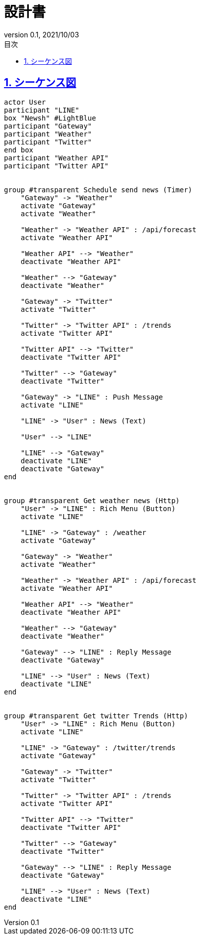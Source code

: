 :doctype: book
:toc: left
:toclevels: 3
:toc-title: 目次
:sectnums:
:sectnumlevels: 4
:sectlinks:
:imagesdir: ./_images
:icons: font
:source-highlighter: coderay
:example-caption: 例
:table-caption: 表
:figure-caption: 図
:revnumber: 0.1
:revdate: 2021/10/03


= 設計書

== シーケンス図

[plantuml, sequence-diagram, png]
----
actor User
participant "LINE"
box "Newsh" #LightBlue
participant "Gateway"
participant "Weather"
participant "Twitter"
end box
participant "Weather API"
participant "Twitter API"


group #transparent Schedule send news (Timer)
    "Gateway" -> "Weather"
    activate "Gateway"
    activate "Weather"

    "Weather" -> "Weather API" : /api/forecast
    activate "Weather API"

    "Weather API" --> "Weather"
    deactivate "Weather API"

    "Weather" --> "Gateway"
    deactivate "Weather"

    "Gateway" -> "Twitter"
    activate "Twitter"

    "Twitter" -> "Twitter API" : /trends
    activate "Twitter API"

    "Twitter API" --> "Twitter"
    deactivate "Twitter API"

    "Twitter" --> "Gateway"
    deactivate "Twitter"

    "Gateway" -> "LINE" : Push Message
    activate "LINE"

    "LINE" -> "User" : News (Text)

    "User" --> "LINE"

    "LINE" --> "Gateway"
    deactivate "LINE"
    deactivate "Gateway"
end


group #transparent Get weather news (Http)
    "User" -> "LINE" : Rich Menu (Button)
    activate "LINE"

    "LINE" -> "Gateway" : /weather
    activate "Gateway"

    "Gateway" -> "Weather"
    activate "Weather"

    "Weather" -> "Weather API" : /api/forecast
    activate "Weather API"

    "Weather API" --> "Weather"
    deactivate "Weather API"

    "Weather" --> "Gateway"
    deactivate "Weather"

    "Gateway" --> "LINE" : Reply Message
    deactivate "Gateway"

    "LINE" --> "User" : News (Text)
    deactivate "LINE"
end


group #transparent Get twitter Trends (Http)
    "User" -> "LINE" : Rich Menu (Button)
    activate "LINE"

    "LINE" -> "Gateway" : /twitter/trends
    activate "Gateway"

    "Gateway" -> "Twitter"
    activate "Twitter"

    "Twitter" -> "Twitter API" : /trends
    activate "Twitter API"

    "Twitter API" --> "Twitter"
    deactivate "Twitter API"

    "Twitter" --> "Gateway"
    deactivate "Twitter"

    "Gateway" --> "LINE" : Reply Message
    deactivate "Gateway"

    "LINE" --> "User" : News (Text)
    deactivate "LINE"
end
----